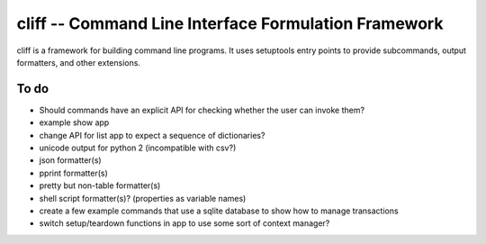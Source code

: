 =======================================================
 cliff -- Command Line Interface Formulation Framework
=======================================================

cliff is a framework for building command line programs. It uses
setuptools entry points to provide subcommands, output formatters, and
other extensions.

To do
=====

- Should commands have an explicit API for checking whether the user
  can invoke them?
- example show app
- change API for list app to expect a sequence of dictionaries?
- unicode output for python 2 (incompatible with csv?)
- json formatter(s)
- pprint formatter(s)
- pretty but non-table formatter(s)
- shell script formatter(s)? (properties as variable names)
- create a few example commands that use a sqlite database to show how
  to manage transactions
- switch setup/teardown functions in app to use some sort of context
  manager?

